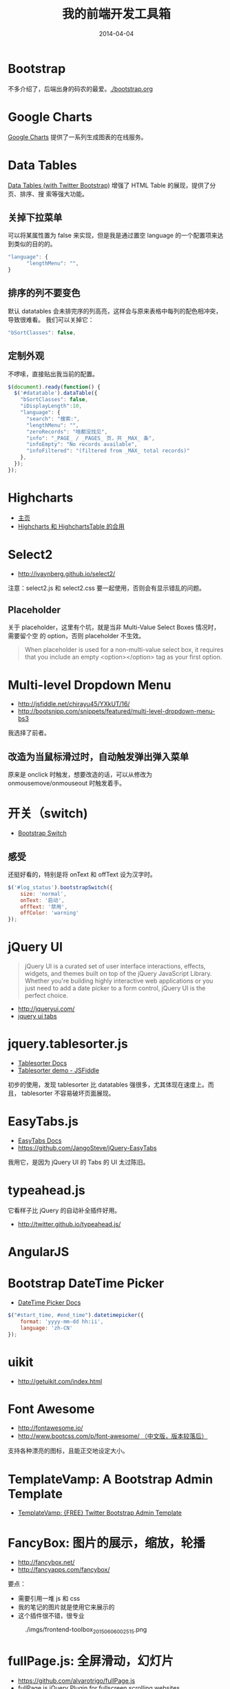 #+TITLE: 我的前端开发工具箱
#+DATE: 2014-04-04

* Bootstrap
不多介绍了，后端出身的码农的最爱。[[./bootstrap.org]]
* Google Charts
[[https://developers.google.com/chart/][Google Charts]] 提供了一系列生成图表的在线服务。

[[http://sanshi.me/articles/release_time_chart/images/google_chart_gallery.gif]]

* Data Tables
[[http://www.datatables.net/blog/Twitter_Bootstrap_2][Data Tables (with Twitter Bootstrap)]] 增强了 HTML Table 的展现，提供了分页、排序、搜
索等强大功能。
** 关掉下拉菜单
可以将某属性置为 false 来实现，但是我是通过置空 language 的一个配置项来达到类似的目的的。
#+BEGIN_SRC js
"language": {
      "lengthMenu": "",
}
#+END_SRC

** 排序的列不要变色
默认 datatables 会未排完序的列高亮，这样会与原来表格中每列的配色相冲突，导致很难看。
我们可以关掉它：
#+BEGIN_SRC js
"bSortClasses": false,
#+END_SRC

** 定制外观
不啰嗦，直接贴出我当前的配置。
#+BEGIN_SRC js
$(document).ready(function() {                                                                        
  $('#datatable').dataTable({
    "bSortClasses": false,
    "iDisplayLength":10,
    "language": {
      "search": "搜索:",
      "lengthMenu": "",
      "zeroRecords": "啥都没找见",
      "info": "_PAGE_ / _PAGES_ 页，共 _MAX_ 条",
      "infoEmpty": "No records available",
      "infoFiltered": "(filtered from _MAX_ total records)"
    },
  });
});           
#+END_SRC

* Highcharts
+ [[http://www.highcharts.com/][主页]]
+ [[http://jsfiddle.net/gh/get/jquery/1.9.1/highslide-software/highcharts.com/tree/master/samples/highcharts/demo/column-parsed/][Highcharts 和 HighchartsTable 的合用]]
* Select2
+ [[http://ivaynberg.github.io/select2/]]
注意：select2.js 和 select2.css 要一起使用，否则会有显示错乱的问题。

** Placeholder
关于 placeholder，这里有个坑，就是当非 Multi-Value Select Boxes 情况时，需要留个空
的 option，否则 placeholder 不生效。
#+BEGIN_QUOTE
When placeholder is used for a non-multi-value select box, it requires that you include an empty <option></option> tag as your first option.
#+END_QUOTE

* Multi-level Dropdown Menu
+ [[http://jsfiddle.net/chirayu45/YXkUT/16/]]
+ [[http://bootsnipp.com/snippets/featured/multi-level-dropdown-menu-bs3]]
  
我选择了前者。

** 改造为当鼠标滑过时，自动触发弹出弹入菜单
原来是 onclick 时触发，想要改造的话，可以从修改为 onmousemove/onmouseout 时触发着手。
* 开关（switch)
+ [[http://www.bootstrap-switch.org/documentation-3.html][Bootstrap Switch]]
** 感受
还挺好看的，特别是将 onText 和 offText 设为汉字时。
#+BEGIN_SRC javascript
$('#log_status').bootstrapSwitch({
    size: 'normal',
    onText: '启动',
    offText: '禁用',
    offColor: 'warning'
});
#+END_SRC
* jQuery UI
#+BEGIN_QUOTE
jQuery UI is a curated set of user interface interactions, effects, widgets, and
themes built on top of the jQuery JavaScript Library. Whether you're building
highly interactive web applications or you just need to add a date picker to a
form control, jQuery UI is the perfect choice.
#+END_QUOTE
+ [[http://jqueryui.com/]]
+ [[http://jqueryui.com/tabs/#collapsible][jquery ui tabs]]
* jquery.tablesorter.js
+ [[http://mottie.github.io/tablesorter/docs/][Tablesorter Docs]]
+ [[http://jsfiddle.net/Mottie/4mVfu/][Tablesorter demo - JSFiddle]]
初步的使用，发现 tablesorter 比 datatables 强很多，尤其体现在速度上。而且，
tablesorter 不容易破坏页面展现。

* EasyTabs.js
+ [[http://os.alfajango.com/easytabs/][EasyTabs Docs]]
+ [[https://github.com/JangoSteve/jQuery-EasyTabs]]
我用它，是因为 jQuery UI 的 Tabs 的 UI 太过陈旧。
* typeahead.js
它看样子比 jQuery 的自动补全插件好用。
+ http://twitter.github.io/typeahead.js/
* AngularJS
* Bootstrap DateTime Picker
+ [[http://www.malot.fr/bootstrap-datetimepicker/][DateTime Picker Docs]]
#+BEGIN_SRC js
$("#start_time, #end_time").datetimepicker({
    format: 'yyyy-mm-dd hh:ii',
    language: 'zh-CN'
});
#+END_SRC
* uikit
+ [[http://getuikit.com/index.html]]
* Font Awesome
+ [[http://fontawesome.io/]]
+ [[http://www.bootcss.com/p/font-awesome/][http://www.bootcss.com/p/font-awesome/  （中文版，版本较落后）]]

支持各种漂亮的图标，且能正交地设定大小。
* TemplateVamp: A Bootstrap Admin Template
- [[http://egrappler.com/templatevamp-free-twitter-bootstrap-admin-template/][TemplateVamp: {FREE} Twitter Bootstrap Admin Template]]
* FancyBox: 图片的展示，缩放，轮播
- http://fancybox.net/
- http://fancyapps.com/fancybox/
  
要点：
- 需要引用一堆 js 和 css
- 我的笔记的图片就是使用它来展示的
- 这个插件很不错，很专业

#+CAPTION: ./imgs/frontend-toolbox_20150606002515.png
[[./imgs/frontend-toolbox_20150606002515.png]]
* fullPage.js: 全屏滑动，幻灯片
- https://github.com/alvarotrigo/fullPage.js
- [[http://alvarotrigo.com/blog/fullpage-jquery-plugin-for-fullscreen-scrolling-websites/][fullPage.js jQuery Plugin for fullscreen scrolling websites]]
  
使用 fullPage.js 可以非常轻易地实现类似于微软 PPT 的那种幻灯片效果。后续我
可以基于它来搞出一个使用 Org 来写幻灯片的玩意儿。
* ECharts: 我厂出品的一个纯 Javascript 的图表库
- https://github.com/ecomfe/echarts
- http://echarts.baidu.com/doc/doc.html
  
了解了一下例子和文档，感觉真不错。我决定弃用 Highcharts，专用 ECharts。我厂
的前端技术，靠谱！
* Requirejs: 使 JS 代码模块化
- http://www.requirejs.cn/

** Requirejs 下如何使用 $(document).ready() ？
这样用！

#+BEGIN_SRC js
<script>
    require(['jQuery', 'fullPage'], function () {
        $(document).ready(function () {
            $('#fullpage').fullpage({
                navigation: true,
                navigationPosition: 'right',
                navigationTooltips: ['firstSlide', 'secondSlide'],
            });
        });
    });
</script>
#+END_SRC

